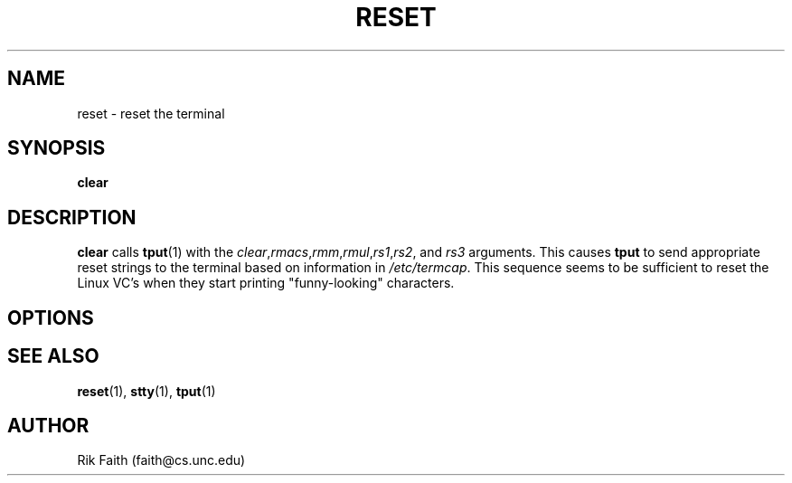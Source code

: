.\" Copyright 1992 Rickard E. Faith (faith@cs.unc.edu)
.\" May be distributed under the GNU General Public License
.TH RESET 1 "26 December 1992" "Linux 0.99" "Linux Programmer's Manual"
.SH NAME
reset \- reset the terminal
.SH SYNOPSIS
.BR clear
.SH DESCRIPTION
.B clear
calls
.BR tput (1)
with the
.IR clear , rmacs , rmm , rmul , rs1 , rs2 ", and " rs3
arguments.  This causes
.B tput
to send appropriate reset strings to the terminal based on information in
.IR /etc/termcap .
This sequence seems to be sufficient to reset the Linux VC's when they
start printing "funny-looking" characters.
.SH OPTIONS
.SH "SEE ALSO"
.BR reset (1),
.BR stty (1),
.BR tput (1)
.SH AUTHOR
Rik Faith (faith@cs.unc.edu)
